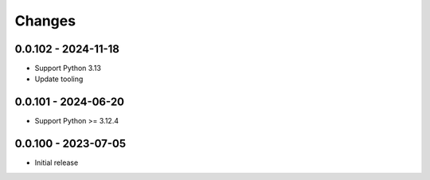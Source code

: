 .. _changes:

Changes
=======

0.0.102 - 2024-11-18
--------------------
- Support Python 3.13
- Update tooling


0.0.101 - 2024-06-20
--------------------
- Support Python >= 3.12.4


0.0.100 - 2023-07-05
--------------------
- Initial release
